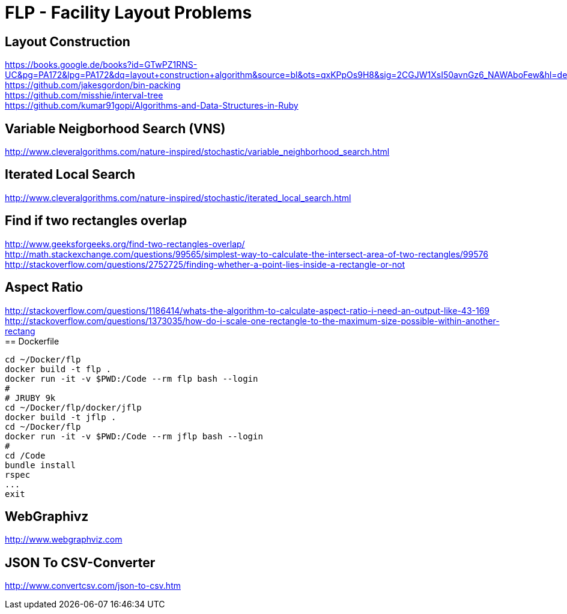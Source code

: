 = FLP - Facility Layout Problems


== Layout Construction

https://books.google.de/books?id=GTwPZ1RNS-UC&pg=PA172&lpg=PA172&dq=layout+construction+algorithm&source=bl&ots=qxKPpOs9H8&sig=2CGJW1XsI50avnGz6_NAWAboFew&hl=de&sa=X&ved=0ahUKEwiisOj2ko7NAhXQSxoKHbnhAEAQ6AEIbTAN#v=onepage&q=layout%20construction%20algorithm&f=false +
https://github.com/jakesgordon/bin-packing +
https://github.com/misshie/interval-tree +
https://github.com/kumar91gopi/Algorithms-and-Data-Structures-in-Ruby +


== Variable Neigborhood Search (VNS)

http://www.cleveralgorithms.com/nature-inspired/stochastic/variable_neighborhood_search.html +

== Iterated Local Search

http://www.cleveralgorithms.com/nature-inspired/stochastic/iterated_local_search.html +

== Find if two rectangles overlap

http://www.geeksforgeeks.org/find-two-rectangles-overlap/ +
http://math.stackexchange.com/questions/99565/simplest-way-to-calculate-the-intersect-area-of-two-rectangles/99576 +
http://stackoverflow.com/questions/2752725/finding-whether-a-point-lies-inside-a-rectangle-or-not +

== Aspect Ratio

http://stackoverflow.com/questions/1186414/whats-the-algorithm-to-calculate-aspect-ratio-i-need-an-output-like-43-169 +
http://stackoverflow.com/questions/1373035/how-do-i-scale-one-rectangle-to-the-maximum-size-possible-within-another-rectang +
== Dockerfile

-----
cd ~/Docker/flp
docker build -t flp .
docker run -it -v $PWD:/Code --rm flp bash --login
# 
# JRUBY 9k
cd ~/Docker/flp/docker/jflp
docker build -t jflp .
cd ~/Docker/flp
docker run -it -v $PWD:/Code --rm jflp bash --login
#
cd /Code
bundle install
rspec
...
exit
-----

== WebGraphivz

http://www.webgraphviz.com

== JSON To CSV-Converter

http://www.convertcsv.com/json-to-csv.htm
